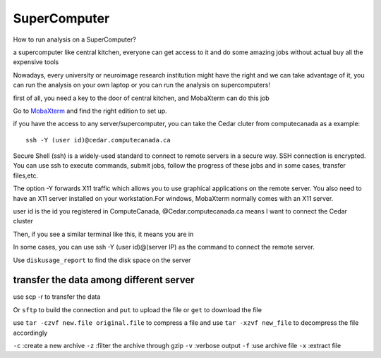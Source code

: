 SuperComputer
=============

How to run analysis on a SuperComputer?

a supercomputer like central kitchen, everyone can get access to it and do some amazing jobs without actual buy all the expensive tools 

Nowadays, every university or neuroimage research institution might have the right and we can take advantage of it, you can run the analysis on your own laptop or you can run the analysis on supercomputers! 

first of all, you need a key to the door of central kitchen, and MobaXterm can do this job

Go to `MobaXterm <https://mobaxterm.mobatek.net/>`__ and find the right edition to set up. 

.. image:: MobaXterm.PNG

if you have the access to any server/supercomputer, you can take the Cedar cluter from computecanada as a example:: 

  ssh -Y (user id)@cedar.computecanada.ca

Secure Shell (ssh) is a widely-used standard to connect to remote servers in a secure way. SSH connection is encrypted. You can use ssh to execute commands, submit jobs, follow the progress of these jobs and in some cases, transfer files,etc.

The option -Y forwards X11 traffic which allows you to use graphical applications on the remote server. You also need to have an X11 server installed on your workstation.For windows, MobaXterm normally comes with an X11 server.

user id is the id you registered in ComputeCanada, @Cedar.computecanada.ca means I want to connect the Cedar cluster 

Then, if you see a similar terminal like this, it means you are in

.. image:: MobaXterm_1.PNG   

In some cases, you can use ssh -Y (user id)@(server IP) as the command to connect the remote server.

Use ``diskusage_report`` to find the disk space on the server

transfer the data among different server 
^^^^^^^^^^^^^^^^^^^^^^^^^^^^^^^^^^^^^^^^
use scp -r to transfer the data 
 
Or ``sftp`` to build the connection and ``put`` to upload the file or ``get`` to download the file  

use ``tar -czvf new.file original.file`` to compress a file and use ``tar -xzvf new_file`` to decompress the file accordingly

``-c`` :create a new archive
``-z`` :filter the archive through gzip
``-v`` :verbose output
``-f`` :use archive file
``-x`` :extract file
  
